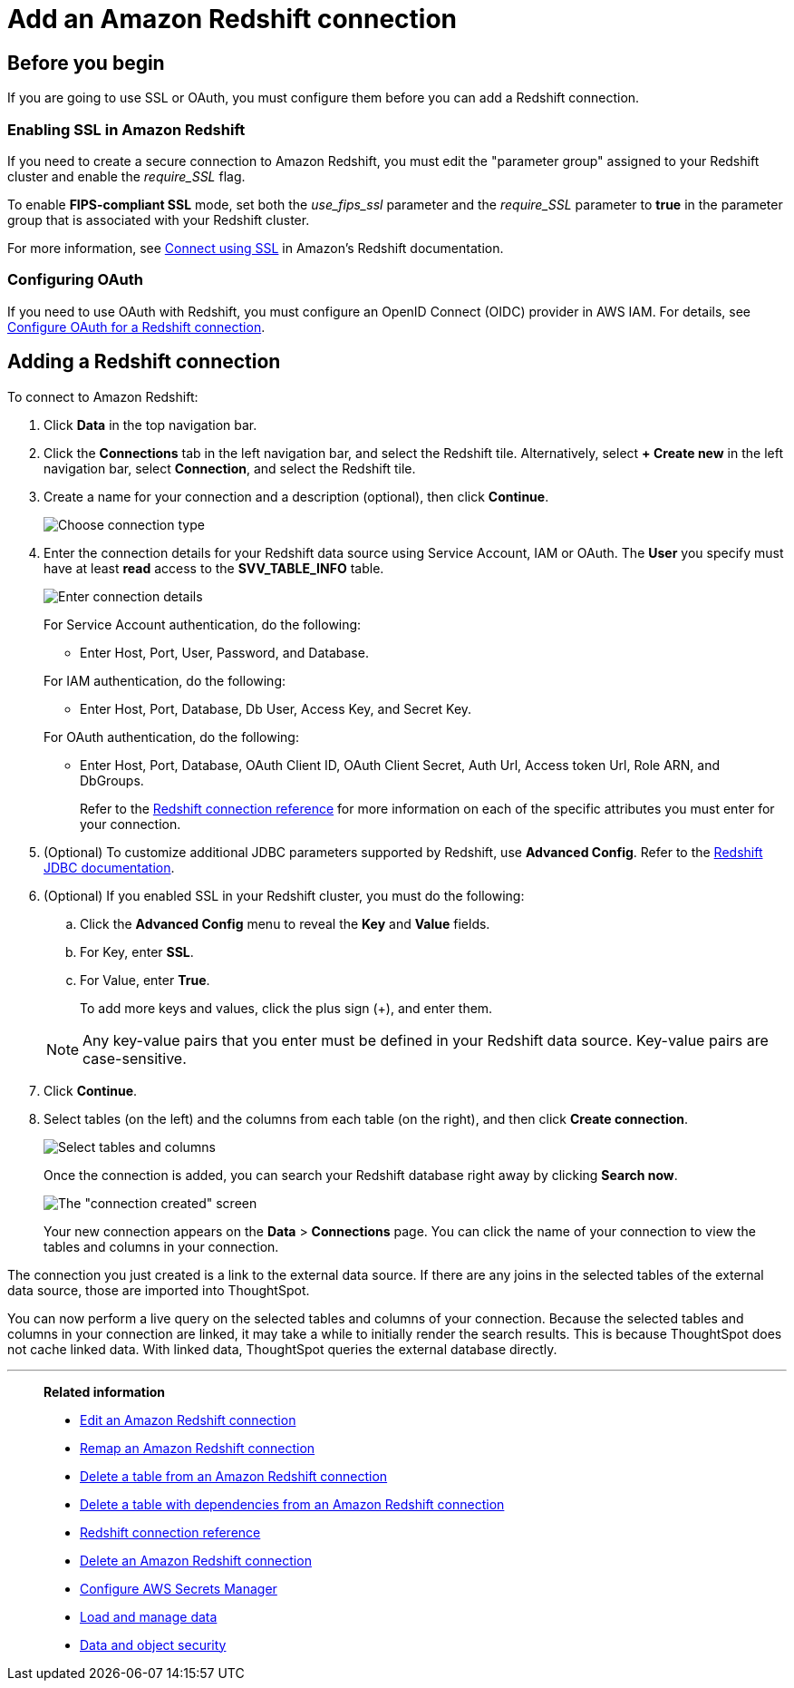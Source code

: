 = Add an Amazon Redshift connection
:last_updated: 09/08/2021
:experimental:
:linkattrs:
:page-partial:
:page-aliases: /data-integrate/embrace/embrace-redshift-add.adoc
:connection: Redshift
:description: Learn how to add an Amazon Redshift connection.

== Before you begin

If you are going to use SSL or OAuth, you must configure them before you can add a Redshift connection.

=== Enabling SSL in Amazon Redshift

If you need to create a secure connection to Amazon Redshift, you must edit the "parameter group" assigned to your Redshift cluster and enable the _require_SSL_ flag.

To enable *FIPS-compliant SSL* mode, set both the _use_fips_ssl_ parameter and the _require_SSL_ parameter to *true* in the parameter group that is associated with your Redshift cluster.

For more information, see https://docs.aws.amazon.com/redshift/latest/mgmt/connecting-ssl-support.html[Connect using SSL^] in Amazon's Redshift documentation.

=== Configuring OAuth

If you need to use OAuth with Redshift, you must configure an OpenID Connect (OIDC) provider in AWS IAM. For details, see xref:connections-redshift-oauth.adoc[Configure OAuth for a Redshift connection].

== Adding a Redshift connection

To connect to Amazon Redshift:

. Click *Data* in the top navigation bar.
. Click the *Connections* tab in the left navigation bar, and select the {connection} tile. Alternatively, select *+ Create new* in the left navigation bar, select *Connection*, and select the {connection} tile.
. Create a name for your connection and a description (optional), then click *Continue*.
+
image::embrace-redshift-connection-type-ts-cloud.png[Choose connection type]

. Enter the connection details for your Redshift data source using Service Account, IAM or OAuth. The *User* you specify must have at least *read* access to the *SVV_TABLE_INFO* table.
+
image::redshift-connectiondetails.png[Enter connection details]
+
For Service Account authentication, do the following:

** Enter Host, Port, User, Password, and Database.

+
--
For IAM authentication, do the following:

** Enter Host, Port, Database, Db User, Access Key, and Secret Key.

+
--
For OAuth authentication, do the following:

 ** Enter Host, Port, Database, OAuth Client ID, OAuth Client Secret, Auth Url, Access token Url, Role ARN, and DbGroups.
+
Refer to the xref:connections-redshift-reference.adoc[Redshift connection reference] for more information on each of the specific attributes you must enter for your connection.

. (Optional) To customize additional JDBC parameters supported by Redshift, use *Advanced Config*. Refer to the https://docs.aws.amazon.com/redshift/latest/mgmt/jdbc20-configuration-options.html[Redshift JDBC documentation^].

. (Optional) If you enabled SSL in your Redshift cluster, you must do the following:
 .. Click the *Advanced Config* menu to reveal the *Key* and *Value* fields.
 .. For Key, enter *SSL*.
 .. For Value, enter *True*.

+
To add more keys and values, click the plus sign (+), and enter them.

+
NOTE: Any key-value pairs that you enter must be defined in your Redshift data source.
Key-value pairs are case-sensitive.
. Click *Continue*.
. Select tables (on the left) and the columns from each table (on the right), and then click *Create connection*.
+
image::snowflake-selecttables.png[Select tables and columns]
+
Once the connection is added, you can search your Redshift database right away by clicking *Search now*.
+
image::redshift-connectioncreated.png[The "connection created" screen]
+
Your new connection appears on the *Data* > *Connections* page.
You can click the name of your connection to view the tables and columns in your connection.

The connection you just created is a link to the external data source.
If there are any joins in the selected tables of the external data source, those are imported into ThoughtSpot.

You can now perform a live query on the selected tables and columns of your connection.
Because the selected tables and columns in your connection are linked, it may take a while to initially render the search results.
This is because ThoughtSpot does not cache linked data.
With linked data, ThoughtSpot queries the external database directly.

'''
> **Related information**
>
> * xref:connections-redshift-edit.adoc[Edit an Amazon Redshift connection]
> * xref:connections-redshift-remap.adoc[Remap an Amazon Redshift connection]
> * xref:connections-redshift-delete-table.adoc[Delete a table from an Amazon Redshift connection]
> * xref:connections-redshift-delete-table-dependencies.adoc[Delete a table with dependencies from an Amazon Redshift connection]
> * xref:connections-redshift-reference.adoc[Redshift connection reference]
> * xref:connections-redshift-delete.adoc[Delete an Amazon Redshift connection]
> * xref:connections-aws-secrets.adoc[Configure AWS Secrets Manager]
> * xref:data-load.adoc[Load and manage data]
> * xref:security.adoc[Data and object security]

